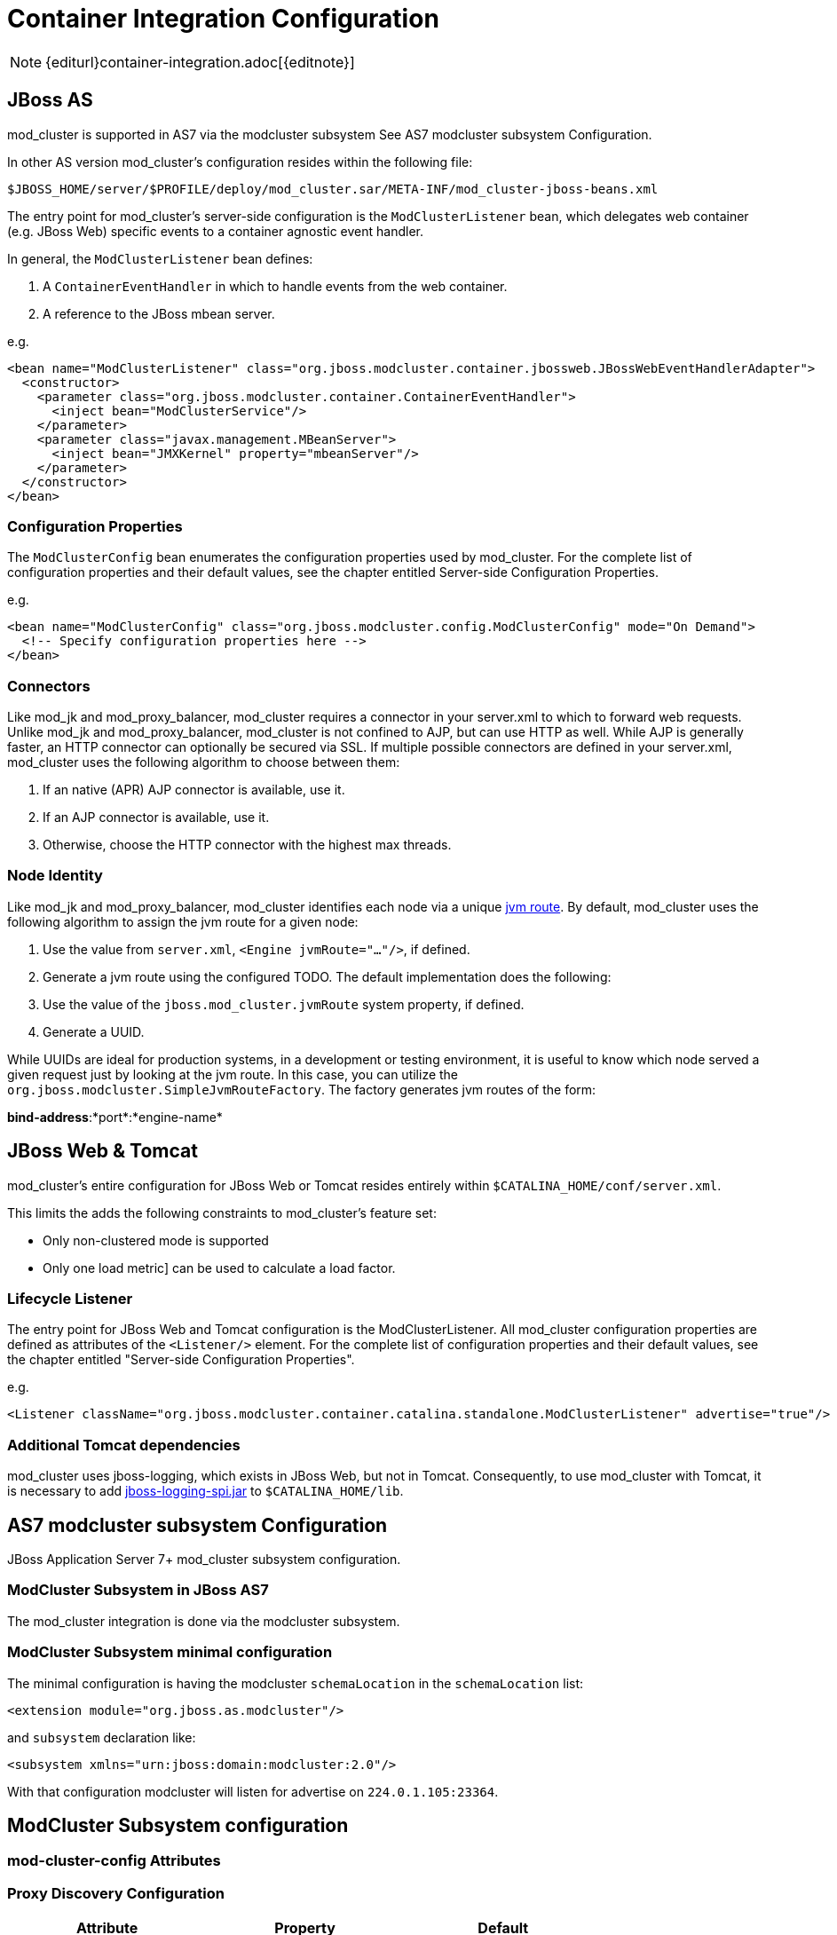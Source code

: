 = Container Integration Configuration

NOTE: {editurl}container-integration.adoc[{editnote}]

== JBoss AS

////
TODO: JBoss AS 5, 7, Wildfly (Undertow)
////


mod_cluster is supported in AS7 via the modcluster subsystem See AS7 modcluster subsystem Configuration.

In other AS version mod_cluster's configuration resides within the
following file:

    $JBOSS_HOME/server/$PROFILE/deploy/mod_cluster.sar/META-INF/mod_cluster-jboss-beans.xml

The entry point for mod_cluster's server-side configuration is the `ModClusterListener` bean, which delegates web container
(e.g. JBoss Web) specific events to a container agnostic event handler.

In general, the `ModClusterListener` bean defines:

1. A `ContainerEventHandler` in which to handle events from the web container.
2. A reference to the JBoss mbean server.

e.g.

[source,xml]
----
<bean name="ModClusterListener" class="org.jboss.modcluster.container.jbossweb.JBossWebEventHandlerAdapter">
  <constructor>
    <parameter class="org.jboss.modcluster.container.ContainerEventHandler">
      <inject bean="ModClusterService"/>
    </parameter>
    <parameter class="javax.management.MBeanServer">
      <inject bean="JMXKernel" property="mbeanServer"/>
    </parameter>
  </constructor>
</bean>
----

=== Configuration Properties

The `ModClusterConfig` bean enumerates the configuration properties used by mod_cluster.
For the complete list of configuration properties and their default values, see the chapter entitled
Server-side Configuration Properties.

e.g.

[source,xml]
----
<bean name="ModClusterConfig" class="org.jboss.modcluster.config.ModClusterConfig" mode="On Demand">
  <!-- Specify configuration properties here -->
</bean>
----

=== Connectors

Like mod_jk and mod_proxy_balancer, mod_cluster requires a connector in your server.xml to which to forward web requests.
Unlike mod_jk and mod_proxy_balancer, mod_cluster is not confined to AJP, but can use HTTP as well. While AJP is generally
faster, an HTTP connector can optionally be secured via SSL. If multiple possible connectors are defined in your server.xml,
mod_cluster uses the following algorithm to choose between them:

. If an native (APR) AJP connector is available, use it.
. If an AJP connector is available, use it.
. Otherwise, choose the HTTP connector with the highest max threads.

=== Node Identity

Like mod_jk and mod_proxy_balancer, mod_cluster identifies each node via a unique
http://docs.jboss.org/jbossweb/2.1.x/config/engine.html[jvm route]. By default, mod_cluster uses the following algorithm to
assign the jvm route for a given node:

.  Use the value from `server.xml`, `<Engine jvmRoute="..."/>`, if defined.
.  Generate a jvm route using the configured TODO. The default implementation does the following:
    .  Use the value of the `jboss.mod_cluster.jvmRoute` system property, if defined.
    .  Generate a UUID.

While UUIDs are ideal for production systems, in a development or testing environment, it is useful to know which node served
a given request just by looking at the jvm route. In this case, you can utilize the `org.jboss.modcluster.SimpleJvmRouteFactory`.
The factory generates jvm routes of the form:

*bind-address*:*port*:*engine-name*

== JBoss Web & Tomcat

mod_cluster's entire configuration for JBoss Web or Tomcat resides entirely within `$CATALINA_HOME/conf/server.xml`.

This limits the adds the following constraints to mod_cluster's feature set:

* Only non-clustered mode is supported
* Only one load metric] can be used to calculate a load factor.

=== Lifecycle Listener

The entry point for JBoss Web and Tomcat configuration is the ModClusterListener.
All mod_cluster configuration properties are defined as
attributes of the `<Listener/>` element. For the complete list of configuration properties and their default values, see
the chapter entitled "Server-side Configuration Properties".

e.g.

[source,xml]
----
<Listener className="org.jboss.modcluster.container.catalina.standalone.ModClusterListener" advertise="true"/>
----

=== Additional Tomcat dependencies

mod_cluster uses jboss-logging, which exists in JBoss Web, but not in Tomcat. Consequently, to use mod_cluster with Tomcat,
it is necessary to add http://repository.jboss.org/nexus/content/groups/public-jboss/org/jboss/logging/jboss-logging-spi/[jboss-logging-spi.jar]
to `$CATALINA_HOME/lib`.

////
TODO: Removed migration guide from mod_cluster 1.0. Is it O.K.?
////


== AS7 modcluster subsystem Configuration

JBoss Application Server 7+ mod_cluster subsystem configuration.

////
TODO: Mention XSD and links to it.
////


=== ModCluster Subsystem in JBoss AS7

The mod_cluster integration is done via the modcluster subsystem.

=== ModCluster Subsystem minimal configuration

////
TODO: Explain better for uninitiated readers.
////


The minimal configuration is having the modcluster `schemaLocation` in the `schemaLocation` list:

[source,xml]
----
<extension module="org.jboss.as.modcluster"/>
----

and `subsystem` declaration like:

[source,xml]
----
<subsystem xmlns="urn:jboss:domain:modcluster:2.0"/>
----

////
TODO: Explain advertisement.
////


With that configuration modcluster will listen for advertise on `224.0.1.105:23364`.

== ModCluster Subsystem configuration

=== mod-cluster-config Attributes

////
TODO: Link. The attributes correspond to the properties
////


=== Proxy Discovery Configuration

////
TODO: Explain better the placement for Attributes and properties in their respective contexts.
////


[options="header"]
|===
| Attribute               | Property              | Default
| proxy-list              | proxyList             | *none*
| proxy-url               | proxyURL              | *none*
| advertise               | advertise             | *true*
| advertise-security-key  | advertiseSecurityKey  | *none*
| excluded-contexts       | excludedContexts      | *none*
| auto-enable-contexts    | autoEnableContexts    | *true*
| stop-context-timeout    | stopContextTimeout    | *10 seconds* (in seconds)
| socket-timeout          | nodeTimeout           | *20 seconds* (in milliseconds)
|===

=== Proxy Configuration

[options="header"]
|===
| Attribute              | Property             | Default
| sticky-session         | stickySession        | *true*
| sticky-session-remove  | stickySessionRemove  | *false*
| sticky-session-force   | stickySessionForce   | *true*
| node-timeout           | workerTimeout        | *-1*
| max-attempts           | maxAttempts          | *1*
| flush-packets          | flushPackets         | *false*
| flush-wait             | flushWait            | *-1*
| ping                   | ping                 | *10*
| smax                   | smax                 | *-1* (it uses default value)
| ttl                    | ttl                  | *-1* (it uses default value)
| domain                 | loadBalancingGroup   | *none*
| load-balancing-group   | loadBalancingGroup   | *none*
|===

=== SSL Configuration

////
TODO: SSL configuration part needs to be added here too
////


=== simple-load-provider Attributes

The simple load provider always sends the same load factor. Its purpose is testing, experiments and special scenarios such as hot stand-by.

////
TODO: Link to Hot Stand-by.
////

[source]
----
<subsystem xmlns="urn:jboss:domain:modcluster:1.0">
  <mod-cluster-config>
    <simple-load-provider factor="1"/>
  </mod-cluster-config>
</subsystem>
----

[options="header"]
|===
| Attribute  | Property            | Default
| factor     | LoadBalancerFactor  | 1
|===

=== dynamic-load-provider Attributes

The dynamic load provide allows to have `load-metric` as well as `custom-load-metric` defined. For example:

////
TODO: Check XSD for attributes and their descriptions.
////

[source,xml]
----
<subsystem xmlns="urn:jboss:domain:modcluster:1.0">
  <mod-cluster-config advertise-socket="mod_cluster">
    <dynamic-load-provider history="10" decay="2">
       <load-metric type="cpu" weight="2" capacity="1"/>
       <load-metric type="sessions" weight="1" capacity="512"/>
       <custom-load-metric class="mypackage.myclass" weight="1" capacity="512">
          <property name="myproperty" value="myvalue" />
          <property name="otherproperty" value="othervalue" />
       </custom-load-metric>
    </dynamic-load-provider>
  </mod-cluster-config>
</subsystem>
----

[options="header"]
|===
| Attribute  | Property     | Default
| history    | history      | 512
| decay      | decayFactor  | 512
|===

=== load-metric Configuration

The load-metric are the "classes" collecting information to allow computation of the load factor sent to httpd.

[options="header"]
|===
| Attribute  | Property                   | Default
| type       | A Server-Side Load Metric  | *mandatory*
| weight     | weight                     | *9*
| capacity   | capacity                   | *512*
|===

=== Out-of-box load metric types

[options="header"]
|===
| Type             | Corresponding Server-Side Load Metric
| cpu              | link:#average-system-load-metric[AverageSystem]
| mem              | link:#system-memory-usage-load-metric[SystemMemoryUsage] See https://issues.jboss.org/browse/MODCLUSTER-288[MODCLUSTER-288]
| heap             | link:#heap-memory-usage-load-metric[HeapMemoryUsage]
| sessions         | link:#active-sessions-load-metric[ActiveSessions]
| requests         | link:#request-count-load-metric[RequestCount]
| send-traffic     | link:#send-traffic-load-metric[SendTraffic]
| receive-traffic  | link:#receive-traffic-load-metric[ReceiveTraffic]
| busyness         | link:#busy-connectors-load-metric[BusyConnectors]
| connection-pool  | link:#connection-pool-usage-load-metric[ConnectionPoolUsage]
|===

=== custom-load-metric Configuration

The custom-load-metric are for user defined "classes" collecting information.
They are like the load-metric except `type` is replaced by `class`:

[options="header"]
|===
|Attribute  | Property            | Default
|class      | Name of your class  | *Mandatory*
|===

See an https://github.com/Karm/mod_cluster-custom-load-metric[Example Custom Load Metric] that reads load from a local file.

=== load-metric Configuration with the JBoss AS7 CLI

The load-metric have 4 commands to add / remove metrics

* add-metric: Allows to add a `load-metric` to the *dynamic-load-provider*, e.g.

    `./:add-metric(type=cpu, weight=2, capacity=1)`

* remove-metric: Allows to remove a `load-metric` from the *dynamic-load-provider*, e.g.

    ./:remove-metric(type=cpu)

* add-custom-metric: Allows to add a `load-custom-metric` to the *dynamic-load-provider*, e.g.

    ./:add-custom-metric(class=myclass, weight=2, capacity=1, \
    property=[("pool" => "mypool"), ("var" => "myvariable")])

* remove-custom-metric: Allows to remove a `load-custom-metric` from the *dynamic-load-provider*, e.g.

    ./:remove-custom-metric(class=myclass)

== Building worker-side Components

=== Requirements
Building mod_cluster's worker-side components from source requires the following tools:

* JDK 5.0+
* Maven 2.0+

=== Building

Steps to build:

. Download the mod_cluster sources

    git clone git://github.com/modcluster/mod_cluster.git

. Use maven "dist" profile to build:

    cd mod_cluster
    mvn -P dist package

**Note:** Some unit tests require UDP port 23365. Make sure your local firewall allows the port.
{: .notice}

=== Built Artifacts

The build produces the following output in the target directory:

* mod-cluster.sar
Exploded format sar to copy to the deploy dir in your JBoss AS install.

* JBossWeb-Tomcat/lib directory
Jar files to copy to the lib directory in your JBossWeb or Tomcat install to support use of mod_cluster.

* demo directory
The load balancing demo application.

////
TODO: Explain further, link.
////


* mod-cluster-XXX.tar.gz
The full distribution tarball; includes the aforementioned elements.

=== worker-side Configuration Properties

The tables below enumerate the configuration properties available to an application server node.
The location for these properties depends on how mod_cluster is configured.

==== Proxy Discovery Configuration

The list of proxies from which an application expects to receive AJP
connections is either defined statically, via the addresses defined in the proxyList
configuration property; or discovered dynamically via the advertise mechanism. Using a special mod_advertise
module, proxies can advertise their existence by periodically broadcasting a multicast message containing their address:port.
This functionality is enabled via the advertise configuration
property. If configured to listen, a server can learn of the proxy's existence, then notify that proxy of its
own existence, and update its configuration accordingly. This frees both the proxy *and* the server
from having to define static, environment-specific configuration values.

==== Session draining strategy

[options="header"]
|===
| Tomcat attribute        | AS7/Wildfly attribute     | Default       | Location | Scope    |
| sessionDrainingStrategy | session-draining-strategy | `DEFAULT` | Worker   | Worker   |
|===

Indicates the session draining strategy used during undeployment of a web application. There are three possible values:

* `DEFAULT`: Drain sessions before web application undeploy only if the web application is non-distributable.
* `ALWAYS`: Always drain sessions before web application undeploy, even for distributable web applications.
* `NEVER`: Do not drain sessions before web application undeploy, even for non-distributable web application.

==== Proxies

[options="header"]
|===
| Tomcat attribute        | AS7 attribute | Wildfly attribute | Default | Location | Scope    |
| proxyList               | proxy-list    | proxies           | *None*  | Worker   | Worker   |
|===

* Tomcat/AS7: Defines a comma delimited list of httpd proxies with which this node will initially communicate. Value should be of the form: *address1*:*port1*,*address2*:*port2*. Using the default configuration, this property can by manipulated via the jboss.mod_cluster.proxyList system property.
* Wildfly: In Wildfly, the `proxy-list` attribute of the modcluster subsystem element is deprecated. Instead, one uses an output socket binding. The following example leverages `jboss-cli.sh`, e.g. :
  * Add a socket binding: `/socket-binding-group=standard-sockets/remote-destination-outbound-socket-binding=my-proxies:add(host=10.10.10.11,port=3333)`
  * Add the socket binding to the modcluster subsystem: `/subsystem=modcluster/mod-cluster-config=configuration:write-attribute(name=proxies, value="my-proxies")`

==== Excluded contexts

[options="header"]
|===
| Tomcat attribute | AS7/Wildfly attribute  | Wildfly Default | Tomcat/AS7 Default | Location | Scope    |
| excludedContexts | excluded-contexts      | *None*          | ROOT, admin-console, invoker, bossws, jmx-console, juddi, web-console | Worker | Worker |
|===

List of contexts to exclude from httpd registration, of the form: *host1*:*context1*,*host2*:*context2*,*host3*:*context3*
If no host is indicated, it is assumed to be the default host of the server (e.g. localhost). "ROOT" indicates the root context. Using the default configuration, this property can by manipulated via the jboss.mod_cluster.excludedContexts system property.

==== Auto Enable Contexts

[options="header"]
|===
| Tomcat attribute   | AS7/Wildfly attribute  | Default | Location | Scope  |
| autoEnableContexts | auto-enable-contexts   | true    | Worker   | Worker |
|===

If false the contexts are registered disabled in httpd, they need to be enabled via the enable() mbean method, jboss-cli command or via mod_cluster_manager web console on Apache HTTP Server.

==== Stop context timeout

[options="header"]
|===
| Tomcat attribute   | AS7/Wildfly attribute  | Default | Location | Scope  |
| stopContextTimeout | stop-context-timeout   | 10 s    | Worker   | Worker |
|===

The amount of time in seconds for which to wait for a clean shutdown of a context (completion of pending requests for a distributable context; or destruction/expiration of active sessions for a non-distributable context).

==== Stop context timeout unit

[options="header"]
|===
| Tomcat attribute       | AS7/Wildfly attribute  | Default | Location | Scope  |
| stopContextTimeoutUnit | *None*                 | TimeUnit.SECONDS | Worker   | Worker |
|===

Tomcat allows for configuring an arbitrary TimeUnit for Stop context timeout

==== Proxy URL

[options="header"]
|===
| Tomcat attribute  | AS7/Wildfly attribute  | Default | Location | Scope  |
| proxyURL          | proxy-url              | /       | Worker   | Balancer |
|===

If defined, this value will be prepended to the URL of MCMP commands.

==== Socket timeout

[options="header"]
|===
| Tomcat attribute  | AS7/Wildfly attribute  | Default | Location | Scope  |
| socketTimeout     | socket-timeout         | 20 s    | Worker   | Worker |
|===

How long to wait for a response from an httpd proxy to MCMP commands before timing out, and flagging the proxy as in error.

==== Advertise

[options="header"]
|===
| Tomcat/AS7/Wildfly attribute  | Default                | Location | Scope  |
| advertise                     | true, if proxyList is undefined, false otherwise | Worker   | Worker |
|===

If enabled, httpd proxies will be auto-discovered via receiving multicast announcements.
This can be used either in concert or in place of a static proxies.

==== Advertise socket group

[options="header"]
|===
| Tomcat attribute       | AS7/Wildfly attribute  | Default     | Location | Scope  |
| advertiseGroupAddress  | advertise-socket       | 224.0.1.105 | Worker   | Worker |
| advertisePort          | in advertise-socket    | 23364       | Worker   | Worker |
|===

UDP multicast address:port on which to listen for httpd proxy multicast advertisements. Beware of the actual *interface* your
balancer/worker sends to/receives from. See https://issues.jboss.org/browse/MODCLUSTER-487[MODCLUSTER-487] for Apache HTTP Server behaviour
and https://issues.jboss.org/browse/MODCLUSTER-495[MODCLUSTER-495] for Tomcat's caveat.

==== Advertise security key

[options="header"]
|===
| Tomcat attribute     | AS7/Wildfly attribute  | Default | Location | Scope
| advertiseSecurityKey | advertise-security-key | *None*  | Worker   | Balancer
|===

If specified, httpd proxy advertisements checksums (using this value as a salt) will be required to be verified on the server side. This option *does not* secure your installation, it *does not* replace proper SSL configuration. It merely ensures that only certain workers can talk to certain balancers.
Beware of https://issues.jboss.org/browse/MODCLUSTER-446[MODCLUSTER-446].

==== Advertise thread factory

[options="header"]
|===
| Tomcat attribute       | AS7/Wildfly attribute  | Default | Location | Scope
| advertiseThreadFactory | *None*                 | Executors.defaultThreadFactory() | Worker | Worker
|===

The thread factory used to create the background advertisement listener.

==== JVMRoute factory

[options="header"]
|===
| Tomcat attribute       | AS7/Wildfly attribute  | Default | Location | Scope
| jvmRouteFactory        | *None*                 | new SystemPropertyJvmRouteFactory(new UUIDJvmRouteFactory(), "jboss.mod_cluster.jvmRoute") | Worker | Worker
|===

Defines the strategy for determining the jvm route of a node, if none was specified in Tomcat's server.xml.
The default factory first consults the `jboss.mod_cluster.jvmRoute` system property. If this system property is undefined, the jvm route is assigned a UUID.
Wildfly with Undertow web subsystem uses Undertow's `instance-id` or `jboss.mod_cluster.jvmRoute` system property or a UUID.

=== Proxy Configuration

The following configuration values are sent to proxies during server
startup, when a proxy is detected via the advertise mechanism, or during
the resetting of a proxy's configuration during error recovery.

[options="header"]
|===
| Attribute            | AS7 Attribute                | Default                            | Scope     | Description
| stickySession        | sticky-session               | true                               | Balancer  | Indicates whether subsequent requests for a given session should be routed to the same node, if possible.
| stickySessionRemove  | sticky-session-remove        | false                              | Balancer  | Indicates whether the httpd proxy should remove session stickiness in the event that the balancer is unable to route a request to the node to which it is stuck. This property is ignored if stickySession is false.
| stickySessionForce   | sticky-session-force         | false                              | Balancer  | Indicates whether the httpd proxy should return an error in the event that the balancer is unable to route a request to the node to which it is stuck. This property is ignored if stickySession is false.
| workerTimeout        | worker-timeout               | -1                                 | Balancer  | Number of seconds to wait for a worker to become available to handle a request. When no workers of a balancer are usable, mod_cluster will retry after a while (workerTimeout/100). That is timeout in the balancer mod_proxy documentation. A value of -1 indicates that the httpd will not wait for a worker to be available and will return an error if none is available.
| maxAttempts          | max-attempts                 | 1                                  | Balancer  | Maximum number of failover attempts before giving up. The minimum value is 0, i.e. no failover. The default value is 1, i.e. do a one failover attempt.
| flushPackets         | flush-packets                | false                              | Node      | Enables/disables packet flushing
| flushWait            | flush-wait                   | -1                                 | Node      | Time to wait before flushing packets in milliseconds. A value of -1 means wait forever.
| ping                 | ping                         | 10                                 | Node      | Time (in seconds) in which to wait for a pong answer to a ping
| smax                 | smax                         | Determined by httpd configuration  | Node      | Soft maximum idle connection count (that is the smax in worker mod_proxy documentation). The maximum value depends on the httpd thread configuration (ThreadsPerChild or 1).
| ttl                  | ttl                          | 60                                 | Node      | Time to live (in seconds) for idle connections above smax
| nodeTimeout          | node-timeout                 | -1                                 | Node      | Timeout (in seconds) for proxy connections to a node. That is the time mod_cluster will wait for the back-end response before returning error. That corresponds to timeout in the worker mod_proxy documentation. A value of -1 indicates no timeout. Note that mod_cluster always uses a cping/cpong before forwarding a request and the connectiontimeout value used by mod_cluster is the ping value.
| balancer             | balancer                     | mycluster                          | Node      | The balancer name
| loadBalancingGroup   | domain load-balancing-group  | *None*                             | Node      | If specified, load will be balanced among jvmRoutes withing the same load balancing group. A loadBalancingGroup is conceptually equivalent to a mod_jk domain directive. This is primarily used in conjunction with partitioned session replication (e.g. buddy replication).
|===


NOTE: When nodeTimeout is not defined the ProxyTimeout directive Proxy is
used. If ProxyTimeout is not defined the server timeout (Timeout) is
used (default 300 seconds). nodeTimeout, ProxyTimeout or Timeout is set
at the socket level.

==== SSL Configuration

The communication channel between application servers and httpd proxies
uses HTTP by default. This channel can be secured using HTTPS by setting
the ssl property to true.

NOTE: This HTTP/HTTPS channel should not be confused with the processing of HTTP/HTTPS client requests.

[options="header"]
|===
| Attribute                        | AS7 Attribute         | Default                                                          | Description
| ssl                              | *None*                | false                                                            | Should connection to proxy use a secure socket layer
| sslCiphers                       | cipher-suite          | *The default JSSE cipher suites*                                 | Overrides the cipher suites used to initialize an SSL socket ignoring any unsupported ciphers
| sslProtocol                      | protocol              | TLS (ALL in AS7)                                                 | Overrides the default SSL socket protocol.
| sslCertificateEncodingAlgorithm  | *None*                | *The default JSSE key manager algorithm*                         | The algorithm of the key manager factory
| sslKeyStore                      | certificate-key-file  | System.getProperty("user.home") + "/.keystore"          | The location of the key store containing client certificates
| sslKeyStorePassword              | password              | changeit                                                         | The password granting access to the key store (and trust store in AS7)
| sslKeyStoreType                  | *None*                | JKS                                                              | The type of key store
| sslKeyStoreProvider              | *None*                | *The default JSSE security provider*                             | The key store provider
| sslTrustAlgorithm                | *None*                | *The default JSSE trust manager algorithm*                       | The algorithm of the trust manager factory
| sslKeyAlias                      | key-alias             |                                                                  | The alias of the key holding the client certificates in the key store
| sslCrlFile                       | ca-revocation-url     |                                                                  | Certificate revocation list
| sslTrustMaxCertLength            | *None*                | 5                                                                | The maximum length of a certificate held in the trust store
| sslTrustStore                    | *None*                | javax.net.ssl.trustStorePassword  | The location of the file containing the trust store
| sslTrustStorePassword            | *None*                | javax.net.ssl.trustStore          | The password granting access to the trust store.
| sslTrustStoreType                | *None*                | javax.net.ssl.trustStoreType      | The trust store type
| sslTrustStoreProvider            | *None*                | javax.net.ssl.trustStoreProvider  | The trust store provider
|===

==== Load Configuration for JBoss Web and Tomcat

Additional configuration properties used when mod_cluster is configured
in JBoss Web standalone or Tomcat.

[options="header"]
|===
| Attribute           | Default | Description    |
| loadMetricClass     | org.jboss.modcluster.load.metric.impl.BusyConnectorsLoadMetric | Class name of an object implementing org.jboss.load.metric.LoadMetric
| loadMetricCapacity  | 1                                                              | The capacity of the load metric defined via the loadMetricClass property
| loadHistory         | 9                                                              | The number of historic load values to consider in the load balance factor computation.
| loadDecayFactor     | 2                                                              | The factor by which a historic load values should degrade in significance.
|===

== Worker-side Load Metrics

A major feature of mod_cluster is the ability to use server-side load
metrics to determine how best to balance requests.

The `DynamicLoadBalanceFactorProvider` bean computes the load
balance factor of a node from a defined set of load metrics.

[source,xml]
----
<bean name="DynamicLoadBalanceFactorProvider" class="org.jboss.modcluster.load.impl.DynamicLoadBalanceFactorProvider" mode="On Demand">
  <annotation>@org.jboss.aop.microcontainer.aspects.jmx.JMX(name="jboss.web:service=LoadBalanceFactorProvider",exposedInterface=org.jboss.modcluster.load.impl.DynamicLoadBalanceFactorProviderMBean.class)</annotation>
  <constructor>
    <parameter>
      <set elementClass="org.jboss.modcluster.load.metric.LoadMetric">
        <inject bean="BusyConnectorsLoadMetric"/>
        <inject bean="HeapMemoryUsageLoadMetric"/>
      </set>
    </parameter>
  </constructor>
  <property name="history">9</property>
  <property name="decayFactor">2</property>
</bean>
----

Load metrics can be configured with an associated weight and capacity.

The weight (default is 1) indicates the significance of a metric with
respect to the other metrics. For example, a metric of weight 2 will
have twice the impact on the overall load factor than a metric of weight
1.

The capacity of a metric serves 2 functions:

-   To normalize the load values from each metric. In some load metrics,
    capacity is already reflected in the load values. The capacity of a
    metric should be configured such that `0 \<= (load / capacity) \>= 1`.

-   To favor some nodes over others. By setting the metric capacities to
    different values on each node, proxies will effectively favor nodes
    with higher capacities, since they will return smaller load values.
    This adds an interesting level of granularity to node weighting.
    Consider a cluster of two nodes, one with more memory, and a second
    with a faster CPU; and two metrics, one memory-based and the other
    CPU-based. In the memory-based metric, the first node would be given
    a higher load capacity than the second node. In a CPU-based metric,
    the second node would be given a higher load capacity than the first
    node.

Each load metric contributes a value to the overall load factor of a
node. The load factors from each metric are aggregated according to
their weights.

In general, the load factor contribution of given metric is: `(load /
capacity) \* weight / total weight`.

The DynamicLoadBalanceFactorProvider applies a time decay function to
the loads returned by each metric. The aggregate load, with respect to
previous load values, can be expressed by the following formula:

+++L = (L<sub>0</sub>/D<sup>0</sup> + L <sub>1</sub>/D<sup>1</sup> + L<sub>2</sub>/D<sup>2</sup> + L<sub>3</sub>/D<sup>3</sup> + ... + L<sub>H</sub>/D<sup>H</sup>) / (1/D<sup>0</sup> + 1/D<sup>1</sup> + 1/D<sup>2</sup> + 1/D<sup>3</sup> + ... 1/D<sup>H</sup>)+++

... or more concisely as:

+++L = (∑<sup>H</sup><sub>i=0</sub> L<sub>i</sub>/D<sup>i</sup>) / (∑<sup>H</sup><sub>i=0</sub> 1/D<sup>i</sup>)+++

... where D = decayFactor, and H = history.

Setting history = 0 effectively disables the time decay function and
only the current load for each metric will be considered in the load
balance factor computation.

The mod_cluster load balancer expects the load factor to be an integer
between 0 and 100, where 0 indicates max load and 100 indicates zero
load. Therefore, the final load factor sent to the load balancer

+++L<sub>Final</sub> = 100 - (L \* 100)+++

While you are free to write your own load metrics, the following
LoadMetrics are available out of the box:

=== Web Container metrics

[[active-sessions-load-metric]]
==== Active Sessions Load Metric

* Requires an explicit capacity
* Uses `SessionLoadMetricSource` to query session managers
* Analogous to method=S in mod_jk

e.g., with JBoss AS 5:

[source,xml]
----
<bean name="ActiveSessionsLoadMetric" class="org.jboss.modcluster.load.metric.impl.ActiveSessionsLoadMetric" mode="On Demand">
  <annotation>@org.jboss.aop.microcontainer.aspects.jmx.JMX(name="jboss.web:service=ActiveSessionsLoadMetric",exposedInterface=org.jboss.modcluster.load.metric.LoadMetricMBean.class)</annotation>
  <constructor>
    <parameter><inject bean="SessionLoadMetricSource"/></parameter>
  </constructor>
  <property name="capacity">1000</property>
</bean>
<bean name="SessionLoadMetricSource" class="org.jboss.modcluster.load.metric.impl.SessionLoadMetricSource" mode="On Demand">
  <constructor>
    <parameter class="javax.management.MBeanServer">
      <inject bean="JMXKernel" property="mbeanServer"/>
    </parameter>
  </constructor>
</bean>
----

[[busy-connectors-load-metric]]
==== Busy Connectors Load Metric

* Returns the percentage of connector threads from the thread pool that are busy servicing requests
* Uses `ThreadPoolLoadMetricSource` to query connector thread
* Analogous to `method=B` in mod_jk
* https://github.com/modcluster/mod_cluster/blob/master/core/src/main/java/org/jboss/modcluster/load/metric/impl/BusyConnectorsLoadMetric.java[BusyConnectorsLoadMetric.java]

e.g., with JBoss AS 5:

[source,xml]
----
<bean name="BusyConnectorsLoadMetric" class="org.jboss.modcluster.load.metric.impl.BusyConnectorsLoadMetric" mode="On Demand">
  <annotation>@org.jboss.aop.microcontainer.aspects.jmx.JMX(name="jboss.web:service=BusyConnectorsLoadMetric",exposedInterface=org.jboss.modcluster.load.metric.LoadMetricMBean.class)</annotation>
  <constructor>
    <parameter><inject bean="ThreadPoolLoadMetricSource"/></parameter>
  </constructor>
</bean>
<bean name="ThreadPoolLoadMetricSource" class="org.jboss.modcluster.load.metric.impl.ThreadPoolLoadMetricSource" mode="On Demand">
  <constructor>
    <parameter class="javax.management.MBeanServer">
      <inject bean="JMXKernel" property="mbeanServer"/>
    </parameter>
  </constructor>
</bean>
----

[[receive-traffic-load-metric]]
==== Receive Traffic Load Metric

* Returns the incoming request POST traffic in KB/sec (the application needs to read POST data)
* Requires an explicit capacity
* Uses `RequestProcessorLoadMetricSource` to query request processors
* Analogous to `method=T` in mod_jk

e.g., with JBoss AS 5:

[source,xml]
----
<bean name="ReceiveTrafficLoadMetric" class="org.jboss.modcluster.load.metric.impl.ReceiveTrafficLoadMetric" mode="On Demand">
  <annotation>@org.jboss.aop.microcontainer.aspects.jmx.JMX(name="jboss.web:service=ReceiveTrafficLoadMetric",exposedInterface=org.jboss.modcluster.load.metric.LoadMetricMBean.class)</annotation>
  <constructor>
    <parameter class="org.jboss.modcluster.load.metric.impl.RequestProcessorLoadMetricSource">
      <inject bean="RequestProcessorLoadMetricSource"/>
    </parameter>
  </constructor>
  <property name="capacity">1024</property>
</bean>
<bean name="RequestProcessorLoadMetricSource" class="org.jboss.modcluster.load.metric.impl.RequestProcessorLoadMetricSource" mode="On Demand">
  <constructor>
    <parameter class="javax.management.MBeanServer">
      <inject bean="JMXKernel" property="mbeanServer"/>
    </parameter>
  </constructor>
</bean>
----

[[send-traffic-load-metric]]
==== Send Traffic Load Metric

* Returns the outgoing request traffic in KB/sec
* Requires an explicit capacity
* Uses `RequestProcessorLoadMetricSource` to query request processors
* Analogous to method=T in mod_jk

e.g., with JBoss AS 5:

[source,xml]
----
<bean name="SendTrafficLoadMetric" class="org.jboss.modcluster.load.metric.impl.SendTrafficLoadMetric" mode="On Demand">
  <annotation>@org.jboss.aop.microcontainer.aspects.jmx.JMX(name="jboss.web:service=SendTrafficLoadMetric",exposedInterface=org.jboss.modcluster.load.metric.LoadMetricMBean.class)</annotation>
  <constructor>
    <parameter class="org.jboss.modcluster.load.metric.impl.RequestProcessorLoadMetricSource">
      <inject bean="RequestProcessorLoadMetricSource"/>
    </parameter>
  </constructor>
  <property name="capacity">512</property>
</bean>
----

==== Request Count Load Metric

* Returns the number of requests/sec
* Requires an explicit capacity
* Uses `RequestProcessorLoadMetricSource` to query request processors
* Analogous to `method=R` in mod_jk

e.g., with JBoss AS 5:

[source,xml]
----
<bean name="RequestCountLoadMetric" class="org.jboss.modcluster.load.metric.impl.RequestCountLoadMetric" mode="On Demand">
  <annotation>@org.jboss.aop.microcontainer.aspects.jmx.JMX(name="jboss.web:service=RequestCountLoadMetric",exposedInterface=org.jboss.modcluster.load.metric.LoadMetricMBean.class)</annotation>
  <constructor>
    <parameter class="org.jboss.modcluster.load.metric.impl.RequestProcessorLoadMetricSource">
      <inject bean="RequestProcessorLoadMetricSource"/>
    </parameter>
  </constructor>
  <property name="capacity">1000</property>
</bean>
----

=== System/JVM metrics

==== Average System Load Metric

* Returns CPU load
* Requires Java 1.6+
* Uses `OperatingSystemLoadMetricSource` to generically read attributes
* Is not available on Windows
* https://github.com/modcluster/mod_cluster/blob/master/core/src/main/java/org/jboss/modcluster/load/metric/impl/AverageSystemLoadMetric.java[AverageSystemLoadMetric.java]

e.g., with JBoss AS 5:

[source,xml]
----
<bean name="AverageSystemLoadMetric" class="org.jboss.modcluster.load.metric.impl.AverageSystemLoadMetric" mode="On Demand">
  <annotation>@org.jboss.aop.microcontainer.aspects.jmx.JMX(name="jboss.web:service=AverageSystemLoadMetric",exposedInterface=org.jboss.modcluster.load.metric.LoadMetricMBean.class)</annotation>
  <constructor>
    <parameter><inject bean="OperatingSystemLoadMetricSource"/></parameter>
  </constructor>
</bean>
<bean name="OperatingSystemLoadMetricSource" class="org.jboss.modcluster.load.metric.impl.OperatingSystemLoadMetricSource" mode="On Demand">
</bean>
----

[[heap-memory-usage-load-metric]]
==== Heap Memory Usage Load Metric

* Returns the heap memory usage as a percentage of max heap size

e.g., with JBoss AS 5:

[source,xml]
----
<bean name="HeapMemoryUsageLoadMetric" class="org.jboss.modcluster.load.metric.impl.HeapMemoryUsageLoadMetric" mode="On Demand">
  <annotation>@org.jboss.aop.microcontainer.aspects.jmx.JMX(name="jboss.web:service=HeapMemoryUsageLoadMetric",exposedInterface=org.jboss.modcluster.load.metric.LoadMetricMBean.class)</annotation>
</bean>
----

=== Other metrics

[[connection-pool-usage-load-metric]]
==== ConnectionPoolUsageLoadMetric

* Returns the percentage of connections from a connection pool that are in use
* Uses ConnectionPoolLoadMetricSource to query JCA connection pools

e.g., with JBoss AS 5:

[source,xml]
----
<bean name="ConnectionPoolUsageMetric" class="org.jboss.modcluster.load.metric.impl.ConnectionPoolUsageLoadMetric" mode="On Demand">
  <annotation>@org.jboss.aop.microcontainer.aspects.jmx.JMX(name="jboss.web:service=ConnectionPoolUsageLoadMetric",exposedInterface=org.jboss.modcluster.load.metric.LoadMetricMBean.class)</annotation>
  <constructor>
    <parameter><inject bean="ConnectionPoolLoadMetricSource"/></parameter>
  </constructor>
</bean>
<bean name="ConnectionPoolLoadMetricSource" class="org.jboss.modcluster.load.metric.impl.ConnectionPoolLoadMetricSource" mode="On Demand">
  <constructor>
    <parameter class="javax.management.MBeanServer">
      <inject bean="JMXKernel" property="mbeanServer"/>
    </parameter>
  </constructor>
</bean>
----

== Installing Worker-side Components

First, extract the server-side binary to a temporary directory. The
following assumes it was extracted to /tmp/mod_cluster

Your next step depends on whether your target server is JBoss AS or
JBossWeb/Tomcat.

=== Installing in JBoss AS 6.0.0.M1 and up

You don't need to do anything to install the java-side binaries in AS
6.x; it's part of the AS distribution's default, standard and all
configurations.

=== Installing in JBoss AS 5.x

Assuming \$JBOSS_HOME indicates the root of your JBoss AS install and
that you want to use mod_cluster in the AS's all config:

[source,bash]
----
cp -r /tmp/mod_cluster/mod_cluster.sar $JBOSS_HOME/server/all/deploy
----

=== Installing in Tomcat

Assuming `$CATALINA_HOME` indicates the root of your Tomcat install:

[source,bash]
----
cp /tmp/mod_cluster/JBossWeb-Tomcat/lib/jboss-logging.jar $CATALINA_HOME/lib/
cp /tmp/mod_cluster/JBossWeb-Tomcat/lib/mod_cluster-container-catalina* $CATALINA_HOME/lib/
cp /tmp/mod_cluster/JBossWeb-Tomcat/lib/mod_cluster-container-spi* $CATALINA_HOME/lib/
cp /tmp/mod_cluster/JBossWeb-Tomcat/lib/mod_cluster-core* $CATALINA_HOME/lib/
----

and additionally for Tomcat6:

[source,bash]
----
cp /tmp/mod_cluster/JBossWeb-Tomcat/lib/mod_cluster-container-tomcat6* $CATALINA_HOME/lib
----

and additionally for Tomcat7:

[source,bash]
----
cp /tmp/mod_cluster/JBossWeb-Tomcat/lib/mod_cluster-container-tomcat7* $CATALINA_HOME/lib
----



